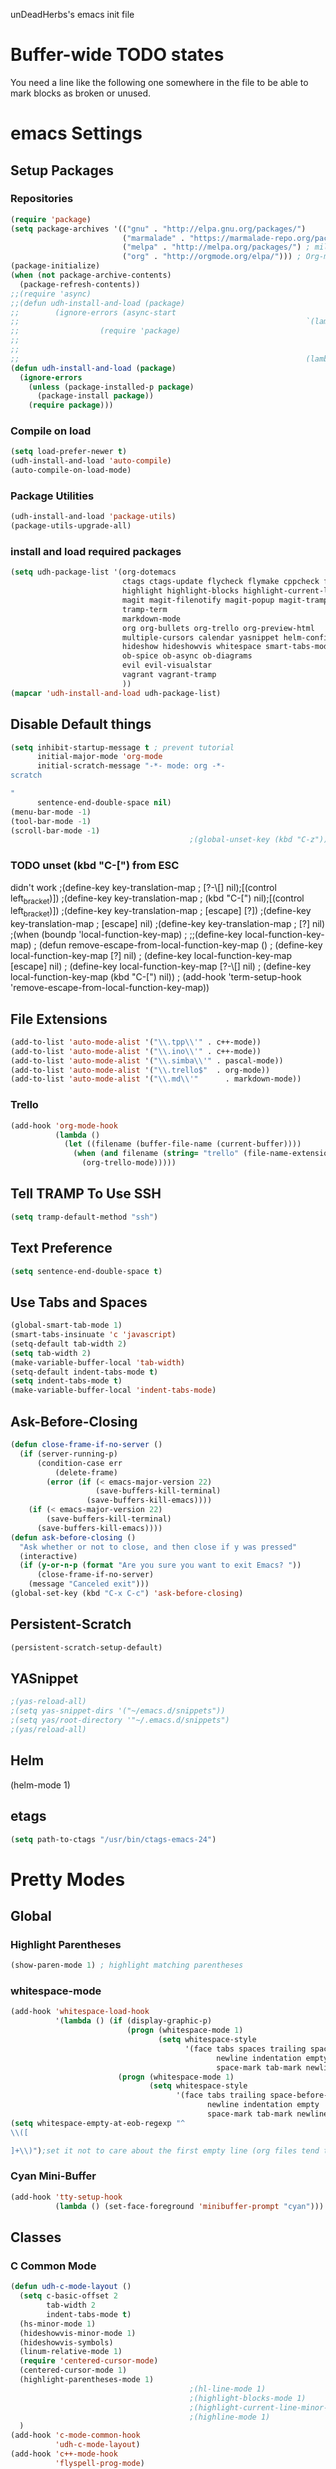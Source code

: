 unDeadHerbs's emacs init file

* Buffer-wide TODO states
  You need a line like the following one somewhere in the file to be able to mark blocks as broken or unused.
  #+TODO: BROKEN UNUSED CHECK TODO

* emacs Settings
  :PROPERTIES:
  :NAME:     back_end_settings
  :END:
** Setup Packages
   :PROPERTIES:
   :NAME:     packages
   :END:
*** Repositories
    :PROPERTIES:
    :NAME:     repo_init
    :END:
    #+BEGIN_SRC emacs-lisp
      (require 'package)
      (setq package-archives '(("gnu" . "http://elpa.gnu.org/packages/")
                               ("marmalade" . "https://marmalade-repo.org/packages/")
                               ("melpa" . "http://melpa.org/packages/") ; milkyPostman's rep
                               ("org" . "http://orgmode.org/elpa/"))) ; Org-mode's repository
      (package-initialize)
      (when (not package-archive-contents)
        (package-refresh-contents))
      ;;(require 'async)
      ;;(defun udh-install-and-load (package)
      ;;        (ignore-errors (async-start
      ;;                                                                `(lambda() (set 'package ,package)
      ;;                  (require 'package)
      ;;                                                                                                                                         (unless (package-installed-p package)
      ;;                                                                                                                                                 (package-install package)))
      ;;                                                                (lambda()(require package)))))
      (defun udh-install-and-load (package)
        (ignore-errors
          (unless (package-installed-p package)
            (package-install package))
          (require package)))
    #+END_SRC
*** Compile on load
    :PROPERTIES:
    :NAME:     auto_compile
    :END:
    #+BEGIN_SRC emacs-lisp
      (setq load-prefer-newer t)
      (udh-install-and-load 'auto-compile)
      (auto-compile-on-load-mode)
    #+END_SRC
*** Package Utilities
    :PROPERTIES:
    :NAME:     pack_utils
    :END:
    #+BEGIN_SRC emacs-lisp
      (udh-install-and-load 'package-utils)
      (package-utils-upgrade-all)
    #+END_SRC
*** install and load required packages
    :PROPERTIES:
    :NAME:     get_packages
    :END:
    #+BEGIN_SRC emacs-lisp
      (setq udh-package-list '(org-dotemacs
                               ctags ctags-update flycheck flymake cppcheck flymake-cppcheck flymake-cursor flymake-easy
                               highlight highlight-blocks highlight-current-line highlight-indentation highlight-parentheses linum-relative
                               magit magit-filenotify magit-popup magit-tramp
                               tramp-term
                               markdown-mode
                               org org-bullets org-trello org-preview-html
                               multiple-cursors calendar yasnippet helm-config centered-cursor-mode persistent-scratch
                               hideshow hideshowvis whitespace smart-tabs-mode
                               ob-spice ob-async ob-diagrams
                               evil evil-visualstar
                               vagrant vagrant-tramp
                               ))
      (mapcar 'udh-install-and-load udh-package-list)
    #+END_SRC
** Disable Default things
   :PROPERTIES:
   :NAME:     disable_defaults
   :END:
   #+BEGIN_SRC emacs-lisp
     (setq inhibit-startup-message t ; prevent tutorial
           initial-major-mode 'org-mode
           initial-scratch-message "-*- mode: org -*-
     scratch

     "
           sentence-end-double-space nil)
     (menu-bar-mode -1)
     (tool-bar-mode -1)
     (scroll-bar-mode -1)
                                             ;(global-unset-key (kbd "C-z")) ; was suspend-frame
   #+END_SRC
*** TODO unset (kbd "C-[") from ESC
    :PROPERTIES:
    :NAME:     disable_ctrl_bracket
    :END:
    didn't work
    ;(define-key key-translation-map
    ;  [?\C-\[] nil);[(control left_bracket)])
    ;(define-key key-translation-map
    ;  (kbd "C-[") nil);[(control left_bracket)])
    ;(define-key key-translation-map
    ;  [escape] [?\e])
    ;(define-key key-translation-map
    ;  [escape] nil)
    ;(define-key key-translation-map
    ;  [?\e] nil)
    ;(when (boundp 'local-function-key-map)
    ;  ;;(define-key local-function-key-map)
    ;  (defun remove-escape-from-local-function-key-map ()
    ;    (define-key local-function-key-map [?\e] nil)
    ;    (define-key local-function-key-map [escape] nil)
    ;    (define-key local-function-key-map [?\C-\[] nil)
    ;    (define-key local-function-key-map (kbd "C-[") nil))
    ;  (add-hook 'term-setup-hook 'remove-escape-from-local-function-key-map))

** File Extensions
   :PROPERTIES:
   :NAME:     file_extentions
   :END:
   #+BEGIN_SRC emacs-lisp
     (add-to-list 'auto-mode-alist '("\\.tpp\\'" . c++-mode))
     (add-to-list 'auto-mode-alist '("\\.ino\\'" . c++-mode))
     (add-to-list 'auto-mode-alist '("\\.simba\\'" . pascal-mode))
     (add-to-list 'auto-mode-alist '("\\.trello$"  . org-mode))
     (add-to-list 'auto-mode-alist '("\\.md\\'"      . markdown-mode))
   #+END_SRC
*** Trello
    #+BEGIN_SRC emacs-lisp
      (add-hook 'org-mode-hook
                (lambda ()
                  (let ((filename (buffer-file-name (current-buffer))))
                    (when (and filename (string= "trello" (file-name-extension filename)))
                      (org-trello-mode)))))
    #+END_SRC
** Tell TRAMP To Use SSH
   :PROPERTIES:
   :NAME:     tramp
   :END:
   #+BEGIN_SRC emacs-lisp
     (setq tramp-default-method "ssh")
   #+END_SRC
** Text Preference
   :PROPERTIES:
   :NAME:     text_preferenes
   :END:
   #+BEGIN_SRC emacs-lisp
     (setq sentence-end-double-space t)
   #+END_SRC
** Use Tabs and Spaces
   :PROPERTIES:
   :NAME:     tabs_and_spaces
   :END:
   #+BEGIN_SRC emacs-lisp
     (global-smart-tab-mode 1)
     (smart-tabs-insinuate 'c 'javascript)
     (setq-default tab-width 2)
     (setq tab-width 2)
     (make-variable-buffer-local 'tab-width)
     (setq-default indent-tabs-mode t)
     (setq indent-tabs-mode t)
     (make-variable-buffer-local 'indent-tabs-mode)
   #+END_SRC
** Ask-Before-Closing
   :PROPERTIES:
   :NAME:     ask_before_close
   :END:
   #+BEGIN_SRC emacs-lisp
     (defun close-frame-if-no-server ()
       (if (server-running-p)
           (condition-case err
               (delete-frame)
             (error (if (< emacs-major-version 22)
                        (save-buffers-kill-terminal)
                      (save-buffers-kill-emacs))))
         (if (< emacs-major-version 22)
             (save-buffers-kill-terminal)
           (save-buffers-kill-emacs))))
     (defun ask-before-closing ()
       "Ask whether or not to close, and then close if y was pressed"
       (interactive)
       (if (y-or-n-p (format "Are you sure you want to exit Emacs? "))
           (close-frame-if-no-server)
         (message "Canceled exit")))
     (global-set-key (kbd "C-x C-c") 'ask-before-closing)
   #+END_SRC
** Persistent-Scratch
   :PROPERTIES:
   :NAME:     persistent_scratch
   :END:
   #+BEGIN_SRC emacs-lisp
     (persistent-scratch-setup-default)
   #+END_SRC
** YASnippet
   #+BEGIN_SRC emacs-lisp
                                             ;(yas-reload-all)
                                             ;(setq yas-snippet-dirs '("~/emacs.d/snippets"))
                                             ;(setq yas/root-directory '"~/.emacs.d/snippets")
                                             ;(yas/reload-all)
   #+END_SRC
** Helm
   (helm-mode 1)
** etags
   #+BEGIN_SRC emacs-lisp
     (setq path-to-ctags "/usr/bin/ctags-emacs-24")
   #+END_SRC
* Pretty Modes
  :PROPERTIES:
  :NAME:     pretty_modes
  :END:
** Global
   :PROPERTIES:
   :NAME:     global_prettyness
   :END:
*** Highlight Parentheses
    :PROPERTIES:
    :NAME:     highlight_parentheses
    :END:
    #+BEGIN_SRC emacs-lisp
      (show-paren-mode 1) ; highlight matching parentheses
    #+END_SRC
*** whitespace-mode
    :PROPERTIES:
    :NAME:     whitespace_mode
    :END:
    #+BEGIN_SRC emacs-lisp
      (add-hook 'whitespace-load-hook
                '(lambda () (if (display-graphic-p)
                                (progn (whitespace-mode 1)
                                       (setq whitespace-style
                                             '(face tabs spaces trailing space-before-tab
                                                    newline indentation empty space-after-tab
                                                    space-mark tab-mark newline-mark)))
                              (progn (whitespace-mode 1)
                                     (setq whitespace-style
                                           '(face tabs trailing space-before-tab
                                                  newline indentation empty
                                                  space-mark tab-mark newline-mark))))))
      (setq whitespace-empty-at-eob-regexp "^
      \\([

      ]+\\)");set it not to care about the first empty line (org files tend to have one)
    #+END_SRC
*** Cyan Mini-Buffer
    :PROPERTIES:
    :NAME:     mini_buffer_cyan
    :END:
    #+BEGIN_SRC emacs-lisp
      (add-hook 'tty-setup-hook
                (lambda () (set-face-foreground 'minibuffer-prompt "cyan")))
    #+END_SRC
** Classes
   :PROPERTIES:
   :NAME:     mode_classes
   :END:
*** C Common Mode
    :PROPERTIES:
    :NAME:     cpp_pretty
    :END:
    #+BEGIN_SRC emacs-lisp
      (defun udh-c-mode-layout ()
        (setq c-basic-offset 2
              tab-width 2
              indent-tabs-mode t)
        (hs-minor-mode 1)
        (hideshowvis-minor-mode 1)
        (hideshowvis-symbols)
        (linum-relative-mode 1)
        (require 'centered-cursor-mode)
        (centered-cursor-mode 1)
        (highlight-parentheses-mode 1)
                                              ;(hl-line-mode 1)
                                              ;(highlight-blocks-mode 1)
                                              ;(highlight-current-line-minor-mode 1)
                                              ;(highline-mode 1)
        )
      (add-hook 'c-mode-common-hook
                'udh-c-mode-layout)
      (add-hook 'c++-mode-hook
                'flyspell-prog-mode)
    #+END_SRC
** Major
   :PROPERTIES:
   :NAME:     major_prettyness
   :END:
*** lisp
**** TODO rainbow-blocks
     :PROPERTIES:
     :NAME:     lisp_rainbows
     :END:
     #+BEGIN_SRC emacs-lisp
                                               ;(require 'rainbow-blocks)
                                               ;(add-hook 'tty-setup-hook
                                               ;    (add-hook 'lisp-mode-hook
                                               ;              'rainbow-blocks-mode)
     #+END_SRC
*** org
**** disable tabs
     :PROPERTIES:
     :NAME:     org_tabs
     :END:
     This is just until i can make it such that one tab is a level of indentation and they are different sizes
     #+BEGIN_SRC emacs-lisp
       (add-hook 'org-mode-hook
                 (lambda ()
                   (setq indent-tabs-mode nil)))
     #+END_SRC
** Minor
   :PROPERTIES:
   :NAME:     minor_prettyness
   :END:
*** set relative-line-numbers-mode Visible Lines to
    :PROPERTIES:
    :NAME:     relitive_line_numbers
    :END:
    #+BEGIN_SRC emacs-lisp
                                              ;(add-hook 'nlinum-mode-hook
                                              ;         (lambda ()
      (setq relative-line-numbers-motion-function 'forward-visible-line);))
    #+END_SRC
* Key Bindings
  :PROPERTIES:
  :NAME:     key_bindings
  :END:
** Global
   :PROPERTIES:
   :NAME:     global_keys
   :END:
*** Frame Movement
    :PROPERTIES:
    :NAME:     frame_controll_keys
    :END:
    #+BEGIN_SRC emacs-lisp
      (global-set-key (kbd "C-x O") 'previous-multiframe-window) ; make shift-o move back a frame
    #+END_SRC
*** Cursor Movement
    :PROPERTIES:
    :NAME:     cursor_movment_keys
    :END:
    #+BEGIN_SRC emacs-lisp
      (global-set-key (kbd "C-a") 'back-to-indentation)
      (global-unset-key (kbd "M-m"))
    #+END_SRC
*** multiple-cursors
    :PROPERTIES:
    :NAME:     multiple_cursors_keys
    :END:
    #+BEGIN_SRC emacs-lisp
      (global-set-key (kbd "C-S-l") 'mc/edit-lines)
      (global-set-key (kbd "C-d")   'mc/mark-next-like-this)
      (global-set-key (kbd "C-S-d") 'mc/mark-previous-like-this)
      (global-set-key (kbd "C-M-d") 'mc/mark-all-like-this)
    #+END_SRC
*** org-mode
    :PROPERTIES:
    :NAME:     org_mode_global_keys
    :END:
    #+BEGIN_SRC emacs-lisp
      (global-set-key (kbd "C-c l") 'org-store-link)
      (global-set-key (kbd "C-c a") 'org-agenda)
      (global-set-key (kbd "C-c c") 'org-capture)
      (global-set-key (kbd "C-c b") 'org-iswitchb)
    #+END_SRC
*** c-mode
    :PROPERTIES:
    :NAME:     c_mode_keys
    :END:
    #+BEGIN_SRC emacs-lisp
      (defun udh-c-mode-keys ()
        (local-set-key (kbd "C-t") 'hs-toggle-hiding)
        (local-set-key (kbd "C-M-t") 'hs-hide-level)
        (local-set-key (kbd "M-{") 'hs-hide-block)
        (local-set-key (kbd "M-}") 'hs-show-block)
        (local-set-key (kbd "C-S-b") (lambda () (interactive)
                                       (flycheck-mode 1) (flycheck-select-checker 'c/c++-cppcheck)
                                       (flymake-mode -1) (flymake-mode 1)
                                       (local-set-key (kbd "C-M-S-e") 'flymake-goto-next-error)
                                       (local-set-key (kbd "C-M-S-r") 'flymake-goto-prev-error)
                                       ))
        (local-set-key (kbd "C-M-S-b") (lambda () (interactive)
                                         (flycheck-mode -1) (flymake-mode -1)
                                         (local-unset-key (kbd "C-M-S-e")) (local-unset-key (kbd "C-M-S-r"))))
        (c-toggle-auto-state 1)
        (c-toggle-hungry-state 1)
        )
      (add-hook 'c-mode-common-hook
                'udh-c-mode-keys)
    #+END_SRC
* Mode Behind the Scenes
** Major
   :PROPERTIES:
   :NAME:     major_keys
   :END:
*** lizzy-mode
    :PROPERTIES:
    :NAME:     lizzy_mode_setings
    :END:
    #+BEGIN_SRC emacs-lisp
      (defun lizzy-interface-default-modes ()
        (progn
          (flyspell-prog-mode)
          (evil-mode 1)
          (linum-mode 1)
          (whitespace-mode 1)
          (setq indent-tabs-mode nil)
          ))
      (when (string= system-name "umbra")
        (mapcar
         (lambda (mode-hook) (ad-hook mode-hook 'lizzy-interface-default-modes)))
        '(c-mode-common-hook asm-mode-hook))
    #+END_SRC
*** Text Mode
    :PROPERTIES:
    :NAME:     text_mode
    :END:
**** Fly Spell
     :PROPERTIES:
     :NAME:     fly_spell
     :END:
     #+BEGIN_SRC emacs-lisp
       (add-hook 'text-mode-hook 'turn-on-flyspell)
     #+END_SRC
*** c-mode
    :PROPERTIES:
    :NAME:     c_mode_behavior
    :END:
    #+BEGIN_SRC emacs-lisp
      (defun udh-c-mode-behavior ()
        (setq tags-revert-without-query 1)
        )
      (add-hook 'c-mode-common-hook
                'udh-c-mode-behavior )
      (defun udh-c-mode-keys ()
        (local-set-key (kbd "C-t") 'hs-toggle-hiding)
        (local-set-key (kbd "C-M-t") 'hs-hide-level)
        (local-set-key (kbd "M-{") 'hs-hide-block)
        (local-set-key (kbd "M-}") 'hs-show-block)
        (local-set-key (kbd "C-S-b") (lambda () (interactive)
                                       ;(flycheck-select-checker 'c/c++-cppcheck)
                                       (flymake-mode -1) (flymake-mode 1)
                                       (local-set-key (kbd "C-M-S-e") 'flymake-goto-next-error)
                                       (local-set-key (kbd "C-M-S-r") 'flymake-goto-prev-error)
                                       ))
        (local-set-key (kbd "C-M-S-b") (lambda () (interactive)
                                         (flycheck-mode -1) (flymake-mode -1)
                                         (local-unset-key (kbd "C-M-S-e")) (local-unset-key (kbd "C-M-S-r"))))
        (setq tags-revert-without-query 1)
        )
      (add-hook 'c-mode-common-hook
                'udh-c-mode-keys)
      (add-hook 'c++-mode-hook
                (lambda ()
                  (flyspell-prog-mode)
                  (setq flycheck-clang-language-standard "c++1z")
                  (flycheck-mode 1)
                  ))
    #+END_SRC
**** TODO Move flymake errors to mini-buffer and have them not terminate the mode
*** org-mode
    :PROPERTIES:
    :NAME:     org_keys
    :END:
    #+BEGIN_SRC emacs-lisp
      (defun org-collapse-element ()
        "moves to parent element and then collapses it"
        (interactive)
        (org-up-element)
        (org-cycle))
      (defun udh-org-mode-keys ()
        (local-set-key (kbd "RET") 'org-return-indent)
                                              ;(local-set-key (kbd "M-C-RET") 'org-return)
        (local-set-key (kbd "M-[") 'org-backward-element)
        (local-set-key (kbd "M-]") 'org-forward-element)
        (local-set-key (kbd "M-{") 'org-collapse-element)
        (local-set-key (kbd "M-}") 'org-down-element)
        )
      (add-hook 'org-mode-hook
                'udh-org-mode-keys)
    #+END_SRC
*** erc-mode
    :PROPERTIES:
    :NAME:     erc_mode
    :END:
    #+BEGIN_SRC emacs-lisp
      (add-hook 'erc-mode-hook
                (lambda ()
                  (flyspell-mode 1)
                  ))
      (add-hook 'erc-disconnected-hook
                (lambda (nick host-name reason)
                  ;; Re-establish the connection even if the server closed it.
                  (setq erc-server-error-occurred nil)))
      (setq erc-lurker-hide-list '("JOIN" "PART" "QUIT","MODE"))
      (setq erc-lurker-threshold-time 3600)
                                              ;(setq erc-hide-list '("JOIN" "PART" "QUIT" "MODE"))
                                              ;(setq erc-hide-list '())
      (setq erc-log-channels-directory "~/.erc/logs/")
      (add-hook 'erc-insert-post-hook 'erc-save-buffer-in-logs)
                                              ;that might make erc slow
                                              ;the forums are unsure
                                              ;https://www.emacswiki.org/emacs/ErcLogging#toc6

    #+END_SRC
*** lisp-mode
    :PROPERTIES:
    :NAME:     lisp_mode
    :END:
    #+BEGIN_SRC emacs-lisp
      (add-hook 'lisp-mode
                (lambda ()
                  (setq indent-tabs-mode nil)
                  ))
    #+END_SRC
*** shell-script-mode
    :PROPERTIES:
    :NAME:     shell_script_mode
    :END:
    #+BEGIN_SRC emacs-lisp
      (add-hook 'shell-script-mode
                (lambda ()
                  (setq indent-tabs-mode nill)
                  ))
    #+END_SRC
* TODO python mode
  :PROPERTIES:
  :NAME:     python_setup
  :END:
  ;;;for python
  ;;enable elpy
  ;(elpy-enable)
  ;; set compleat to C-c k
  ;(define-key yas-minor-mode-map (kbd "C-c k") 'yas-expand)
  ;; set iedit mode
  ;(define-key global-map (kbd "C-c o") 'iedit-mode)
* Possible But Disabled
** correct M-arrow to move paragraphs rather than single lines
   (defun org-transpose-paragraphs (arg)
   (interactive)
   (when (and (not (or (org-at-table-p) (org-on-heading-p) (org-at-item-p)))
   (thing-at-point 'sentence))
   (transpose-paragraphs arg)
   (backward-paragraph)
   (re-search-forward "[[:graph:]]")
   (goto-char (match-beginning 0))
   t))
   (add-to-list 'org-metaup-hook
   (lambda () (interactive) (org-transpose-paragraphs -1)))
   (add-to-list 'org-metadown-hook
   (lambda () (interactive) (org-transpose-paragraphs 1)))
** magit change logs use current org heading as function for description
   (defun org-log-current-defun ()
   (save-excursion
   (org-back-to-heading)
   (if (looking-at org-complex-heading-regexp)
   (match-string 4))))
   (add-hook 'org-mode-hook
   (lambda ()
   (make-variable-buffer-local 'add-log-current-defun-function)
   (setq add-log-current-defun-function 'org-log-current-defun)))
** org-export latex settings
   (add-to-list 'org-latex-classes
   '("udh-books"
   "\\documentclass{book}
   \\usepackage{braket}"
   ("\\part{%s}" . "\\part*{%s}")
   ("\\chapter{%s}" . "\\chapter*{%s}")
   ("\\section{%s}" . "\\section*{%s}")
   ("\\subsection{%s}" . "\\subsection*{%s}")
   ("\\subsubsection{%s}" . "\\subsubsection*{%s}")))

   (add-to-list 'org-latex-classes
   '("udh-article"
   "\\documentclass{scrartcl}
   \\usepackage{braket}"
   ("\\section{%s}" . "\\section*{%s}")
   ("\\subsection{%s}" . "\\subsection*{%s}")
   ("\\subsubsection{%s}" . "\\subsubsection*{%s}")
   ("\\paragraph{%s}" . "\\paragraph*{%s}")
   ("\\subparagraph{%s}" . "\\subparagraph*{%s}")))

   (add-to-list 'org-latex-classes
   '("udh-pub"
   "\\documentclass{book}
   \\usepackage{braket}"
   ("\\chapter{%s}" . "\\chapter*{%s}")
   ("\\section{%s}" . "\\section*{%s}")
   ("\\subsection{%s}" . "\\subsection*{%s}")
   ;("\\subsubsection{%s}" . "\\subsubsection*{%s}")
   ;("\\paragraph{%s}" . "\\paragraph*{%s}")
   ;("\\subparagraph{%s}" . "\\subparagraph*{%s}")
   ))

   ; Forward/Preface
   ; Table of Contents
   ; Introduction
   ; Chapter 1
   ; ...
** org-babel-octave
   (require `ob-octave)
   (setq org-confirm-babel-evaluate nil)

